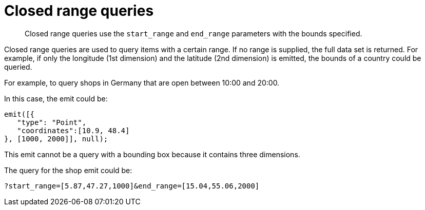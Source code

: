 = Closed range queries
:page-type: concept

[abstract]
Closed range queries use the `start_range` and `end_range` parameters with the bounds specified.

Closed range queries are used to query items with a certain range.
If no range is supplied, the full data set is returned.
For example, if only the longitude (1st dimension) and the latitude (2nd dimension) is emitted, the bounds of a country could be queried.

For example, to query shops in Germany that are open between 10:00 and 20:00.

In this case, the emit could be:

----
emit([{
   "type": "Point",
   "coordinates":[10.9, 48.4]
}, [1000, 2000]], null);
----

This emit cannot be a query with a bounding box because it contains three dimensions.

The query for the shop emit could be:

----
?start_range=[5.87,47.27,1000]&end_range=[15.04,55.06,2000]
----
